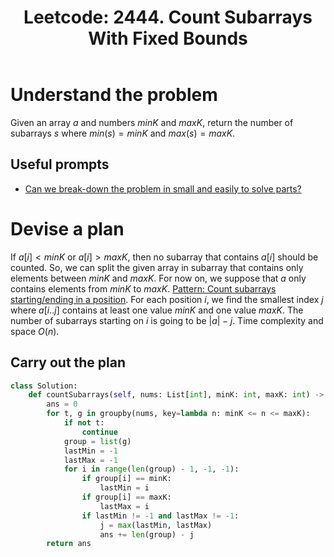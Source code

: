 :PROPERTIES:
:ID:       DDFC4CD6-9BA9-4C42-AA52-0912F6C57834
:ROAM_REFS: https://leetcode.com/problems/count-subarrays-with-fixed-bounds/
:END:
#+TITLE: Leetcode: 2444. Count Subarrays With Fixed Bounds
#+ROAM_REFS: https://leetcode.com/problems/count-subarrays-with-fixed-bounds/
#+LEETCODE_LEVEL: Hard
#+ANKI_DECK: Problem Solving
#+ANKI_CARD_ID: 1665978045335

* Understand the problem

Given an array $a$ and numbers $minK$ and $maxK$, return the number of subarrays $s$ where $min(s)=minK$ and $max(s)=maxK$.

** Useful prompts

- [[id:69D68202-BF1A-4D72-A0EC-DDCBAF112500][Can we break-down the problem in small and easily to solve parts?]]

* Devise a plan

If $a[i] < minK$ or $a[i] > maxK$, then no subarray that contains $a[i]$ should be counted.  So, we can split the given array in subarray that contains only elements between $minK$ and $maxK$.   For now on, we suppose that $a$ only contains elements from $minK$ to $maxK$.  [[id:C9DC4E36-0C33-4279-BC4E-8F6CEA6CA34D][Pattern: Count subarrays starting/ending in a position]].  For each position $i$, we find the smallest index $j$ where $a[i..j]$ contains at least one value $minK$ and one value $maxK$.  The number of subarrays starting on $i$ is going to be $|a|-j$.  Time complexity and space $O(n)$.

** Carry out the plan

#+begin_src python
  class Solution:
      def countSubarrays(self, nums: List[int], minK: int, maxK: int) -> int:
          ans = 0
          for t, g in groupby(nums, key=lambda n: minK <= n <= maxK):
              if not t:
                  continue
              group = list(g)
              lastMin = -1
              lastMax = -1
              for i in range(len(group) - 1, -1, -1):
                  if group[i] == minK:
                      lastMin = i
                  if group[i] == maxK:
                      lastMax = i
                  if lastMin != -1 and lastMax != -1:
                      j = max(lastMin, lastMax)
                      ans += len(group) - j
          return ans
#+end_src
